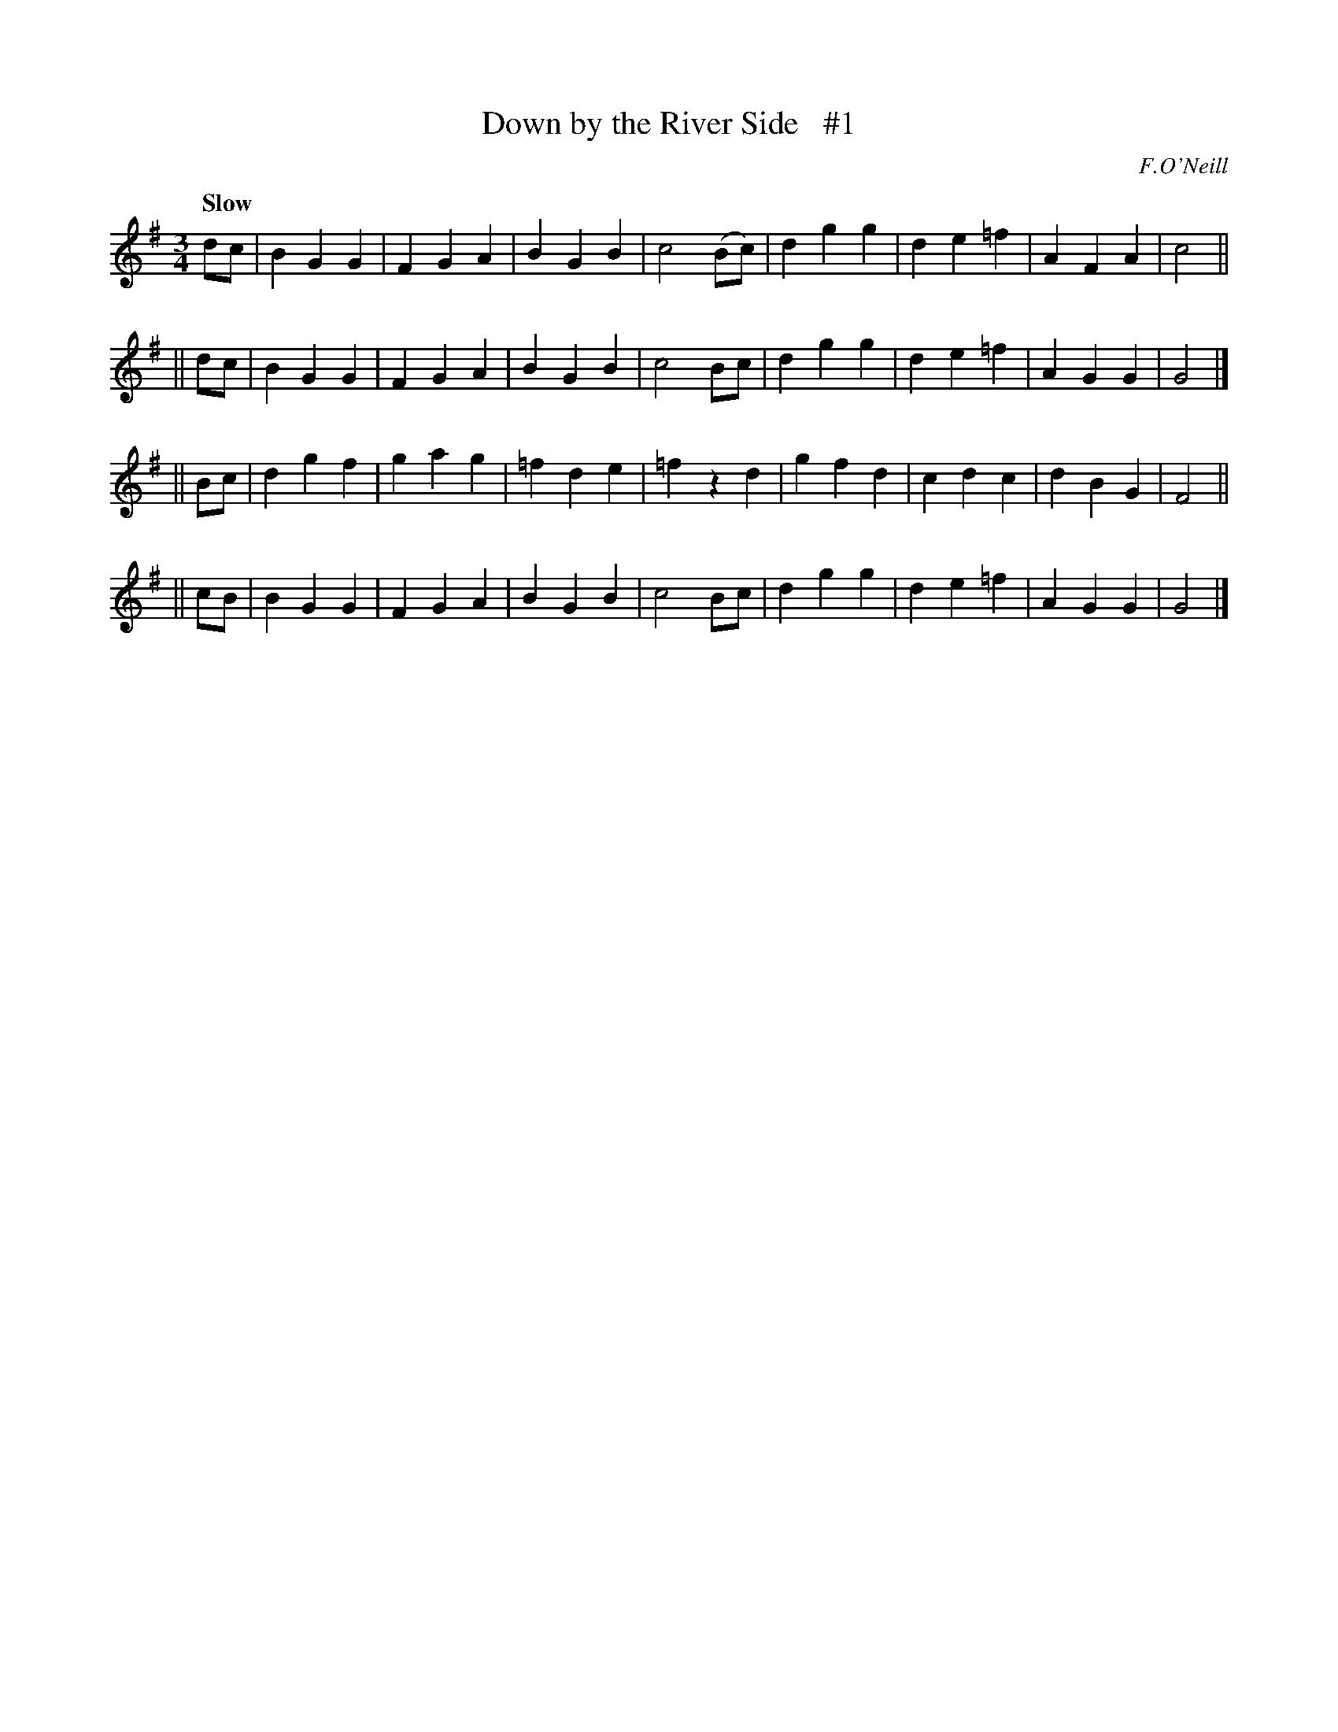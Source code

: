 X: 45
T: Down by the River Side   #1
R: air, waltz
%S: s:4 b:32(8+8+8+8)
B: "O'Neill's 1850 #45"
Q: "Slow"
O: F.O'Neill
Z: Norbert Paap, norbertp@bdu.uva.nl
M: 3/4
L: 1/4
K: G
   d/c/ | BGG | FGA |  BGB | c2(B/c/) | dgg | de=f | AFA | c2 ||
|| d/c/ | BGG | FGA |  BGB | c2B/c/   | dgg | de=f | AGG | G2 |]
|| B/c/ | dgf | gag | =fde | =fzd     | gfd | cdc  | dBG | F2 ||
|| c/B/ | BGG | FGA |  BGB | c2B/c/   | dgg | de=f | AGG | G2 |]
